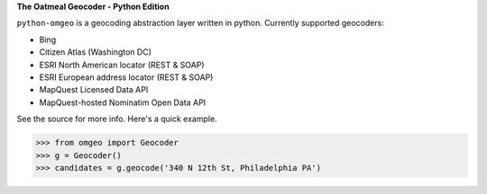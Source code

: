 **The Oatmeal Geocoder - Python Edition**

``python-omgeo`` is a geocoding abstraction layer written in python.  Currently
supported geocoders:

* Bing
* Citizen Atlas (Washington DC)
* ESRI North American locator (REST & SOAP)
* ESRI European address locator (REST & SOAP)
* MapQuest Licensed Data API
* MapQuest-hosted Nominatim Open Data API

See the source for more info.  Here's a quick example.

>>> from omgeo import Geocoder 
>>> g = Geocoder() 
>>> candidates = g.geocode('340 N 12th St, Philadelphia PA')
